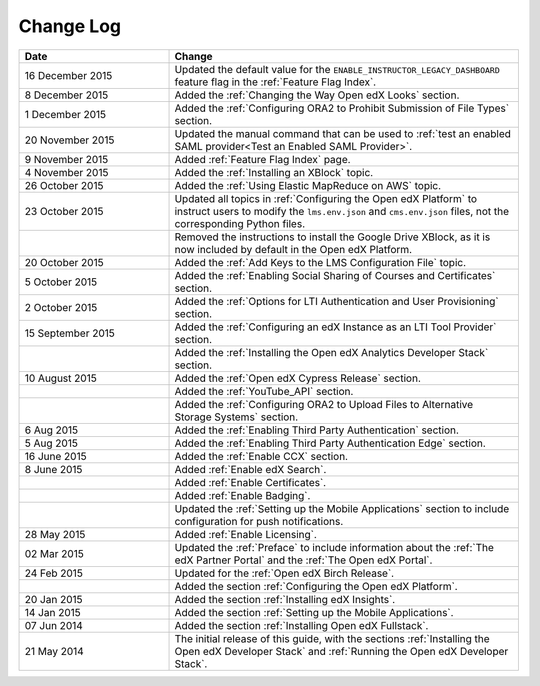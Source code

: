 ############
Change Log
############

.. list-table::
   :widths: 30 70
   :header-rows: 1

   * - Date
     - Change
   * - 16 December 2015
     - Updated the default value for the ``ENABLE_INSTRUCTOR_LEGACY_DASHBOARD``
       feature flag in the :ref:`Feature Flag Index`.
   * - 8 December 2015
     - Added the :ref:`Changing the Way Open edX Looks` section.
   * - 1 December 2015
     - Added the :ref:`Configuring ORA2 to Prohibit Submission of File Types`
       section.
   * - 20 November 2015
     - Updated the manual command that can be used to :ref:`test an enabled
       SAML provider<Test an Enabled SAML Provider>`.
   * - 9 November 2015
     - Added :ref:`Feature Flag Index` page.
   * - 4 November 2015
     - Added the :ref:`Installing an XBlock` topic.
   * - 26 October 2015
     - Added the :ref:`Using Elastic MapReduce on AWS` topic.
   * - 23 October 2015
     - Updated all topics in :ref:`Configuring the Open edX Platform` to
       instruct users to modify the ``lms.env.json`` and ``cms.env.json``
       files, not the corresponding Python files.
   * -
     - Removed the instructions to install the Google Drive XBlock, as it is
       now included by default in the Open edX Platform.
   * - 20 October 2015
     - Added the :ref:`Add Keys to the LMS Configuration File` topic.
   * - 5 October 2015
     - Added the :ref:`Enabling Social Sharing of Courses and Certificates`
       section.
   * - 2 October 2015
     - Added the :ref:`Options for LTI Authentication and User Provisioning`
       section.
   * - 15 September 2015
     - Added the :ref:`Configuring an edX Instance as an LTI Tool Provider`
       section.
   * -
     - Added the :ref:`Installing the Open edX Analytics Developer Stack`
       section.
   * - 10 August 2015
     - Added the :ref:`Open edX Cypress Release` section.
   * -
     - Added the :ref:`YouTube_API` section.
   * -
     - Added the :ref:`Configuring ORA2 to Upload Files to Alternative Storage
       Systems` section.
   * - 6 Aug 2015
     - Added the :ref:`Enabling Third Party Authentication` section.
   * - 5 Aug 2015
     - Added the :ref:`Enabling Third Party Authentication Edge` section.
   * - 16 June 2015
     - Added the :ref:`Enable CCX` section.
   * - 8 June 2015
     - Added :ref:`Enable edX Search`.
   * -
     - Added :ref:`Enable Certificates`.
   * -
     - Added :ref:`Enable Badging`.
   * -
     - Updated the :ref:`Setting up the Mobile Applications` section to include
       configuration for push notifications.
   * - 28 May 2015
     - Added :ref:`Enable Licensing`.
   * - 02 Mar 2015
     - Updated the :ref:`Preface` to include information about the :ref:`The
       edX Partner Portal` and the :ref:`The Open edX Portal`.
   * - 24 Feb 2015
     - Updated for the :ref:`Open edX Birch Release`.
   * -
     - Added the section :ref:`Configuring the Open edX Platform`.
   * - 20 Jan 2015
     - Added the section :ref:`Installing edX Insights`.
   * - 14 Jan 2015
     - Added the section :ref:`Setting up the Mobile Applications`.
   * - 07 Jun 2014
     - Added the section :ref:`Installing Open edX Fullstack`.
   * - 21 May 2014
     - The initial release of this guide, with the sections :ref:`Installing
       the Open edX Developer Stack` and :ref:`Running the Open edX Developer
       Stack`.

